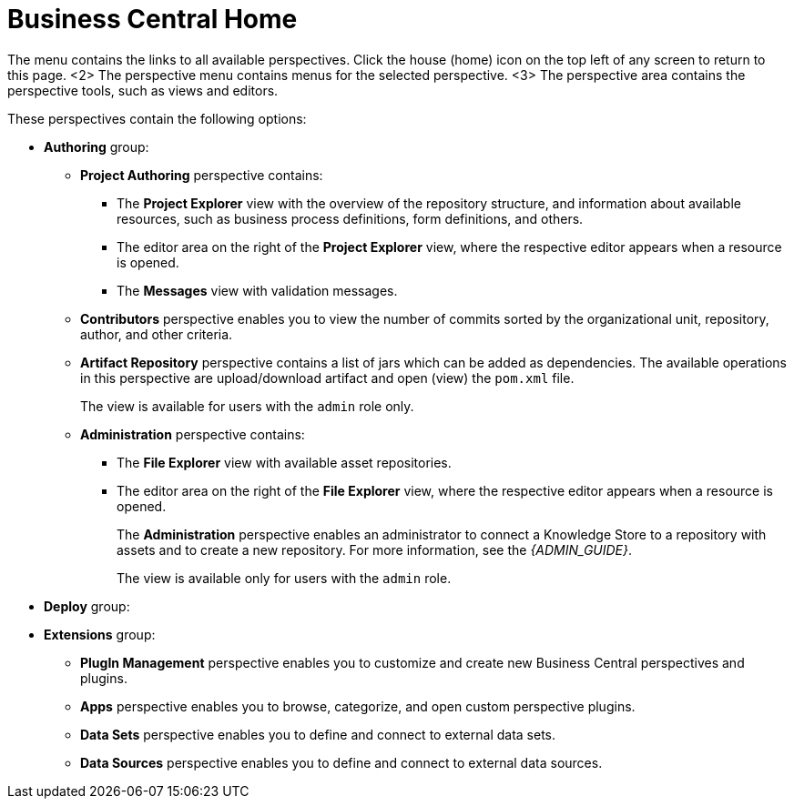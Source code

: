 [[_business_central_home_con]]
= Business Central Home

ifdef::BPMS[]
The {PRODUCT} *Home* view consists of a main menu with various options, called perspectives, that you use to author and deploy business process projects, create and manage tasks and dashboards, and integrate plugins.

.{PRODUCT} Home
image::6592.png[BPM Home Screen]
endif::BPMS[]

ifdef::BRMS[]
The {PRODUCT} *Home* view consists of a main menu with various options, called perspectives, that you use to author and deploy business rule projects, create and manage tasks, and integrate plugins.

.{PRODUCT} Home
image::3271.png[BRMS Home Screen]
endif::BRMS[]

The menu contains the links to all available perspectives.
Click the house (home) icon on the top left of any screen to return to this page.
<2> The perspective menu contains menus for the selected perspective.
<3> The perspective area contains the perspective tools, such as views and editors.

These perspectives contain the following options:

* *Authoring* group:
** *Project Authoring* perspective contains:
*** The *Project Explorer* view with the overview of the repository structure, and information about available resources, such as business process definitions, form definitions, and others.
*** The editor area on the right of the *Project Explorer* view, where the respective editor appears when a resource is opened.
*** The *Messages* view with validation messages.
** *Contributors* perspective enables you to view the number of commits sorted by the organizational unit, repository, author, and other criteria.
** *Artifact Repository* perspective contains a list of jars which can be added as dependencies. The available operations in this perspective are upload/download artifact and open (view) the `pom.xml` file.
+
The view is available for users with the `admin` role only.
+
** *Administration* perspective contains:
*** The *File Explorer* view with available asset repositories.
*** The editor area on the right of the *File Explorer* view, where the respective editor appears when a resource is opened.
+
The *Administration* perspective enables an administrator to connect a Knowledge Store to a repository with assets and to create a new repository. For more information, see the _{ADMIN_GUIDE}_.
+
The view is available only for users with the `admin` role.
* *Deploy* group:
ifdef::BPMS[]
** *Process Deployments* perspective contains a list of the deployed resources and enables you to build, deploy, and undeploy new units.
** *Execution Servers* perspective contains a list of the deployed {KIE_SERVER} templates and containers associated with the templates.
** *Jobs* perspective enables you to monitor and trigger asynchronous jobs scheduled for the Executor Service.
* *Process Management* group:
** *Process Definitions* perspective contains a list of the deployed Process definitions. It enables you to instantiate and manage the deployed Processes.
** *Process Instances* perspective contains a list of the instantiated Processes. It enables you to view their execution workflow and its history.
* *Tasks* group:
** *Task List* perspective contains a list of Tasks produced by Human Task of the Process instances or produced manually. Only Tasks assigned to the logged-in user are visible. It enables you to claim Tasks assigned to a group you are a member of.
* *Dashboards* group (the BAM component):
** *Process & Task Dashboard* perspective contains a prepared dashboard with statistics on runtime data of the Execution Server
** *Business Dashboards* perspective contains the full BAM component, the Dashbuilder, including administration features available for users with the `ADMIN` role.
endif::BPMS[]
ifdef::BRMS[]
** *Execution Servers* perspective contains a list of the deployed {KIE_SERVER} templates and containers associated with the templates.
endif::BRMS[]
* *Extensions* group:
** *PlugIn Management* perspective enables you to customize and create new Business Central perspectives and plugins.
** *Apps* perspective enables you to browse, categorize, and open custom perspective plugins.
** *Data Sets* perspective enables you to define and connect to external data sets.
** *Data Sources* perspective enables you to define and connect to external data sources.
